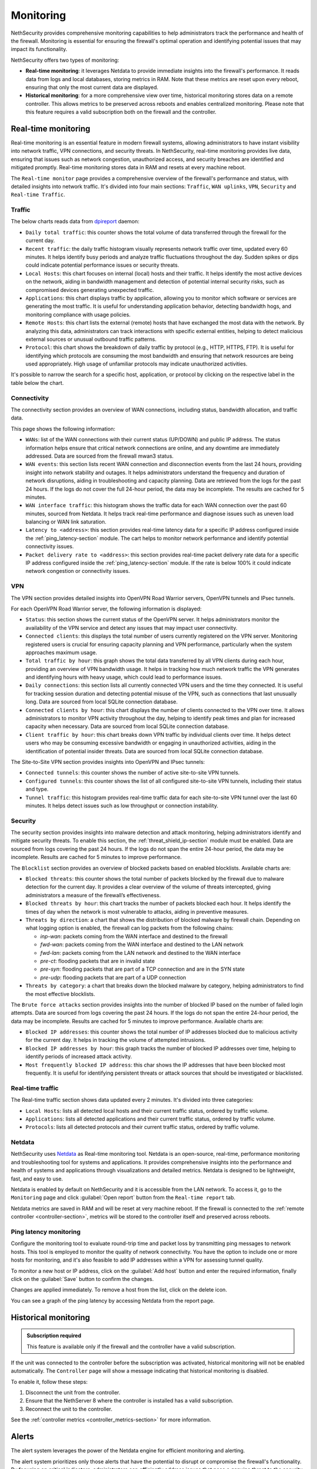 .. _monitoring-section:

==========
Monitoring
==========

NethSecurity provides comprehensive monitoring capabilities to help administrators track the performance and health of the firewall.
Monitoring is essential for ensuring the firewall's optimal operation and identifying potential issues that may impact its functionality.

NethSecurity offers two types of monitoring:

- **Real-time monitoring**: it leverages Netdata to provide immediate insights into the firewall's performance.
  It reads data from logs and local databases, storing metrics in RAM. Note that these metrics are reset upon every reboot, ensuring that only the most current data are displayed.
- **Historical monitoring**: for a more comprehensive view over time, historical monitoring stores data on a remote controller.
  This allows metrics to be preserved across reboots and enables centralized monitoring. Please note that this feature requires a valid subscription both on the firewall and the controller.

.. _real_time_monitoring-section:

Real-time monitoring
====================

Real-time monitoring is an essential feature in modern firewall systems, allowing administrators to have instant visibility into network traffic,
VPN connections, and security threats. In NethSecurity, real-time monitoring provides live data, ensuring that issues such as network congestion,
unauthorized access, and security breaches are identified and mitigated promptly.
Real-time monitoring stores data in RAM and resets at every machine reboot.

The ``Real-time monitor`` page provides a comprehensive overview of the firewall's performance and status, with detailed insights into network traffic.
It's divided into four main sections: ``Traffic``, ``WAN uplinks``, ``VPN``,  ``Security`` and ``Real-time Traffic``.

Traffic
-------

The below charts reads data from `dpireport <https://dev.nethsecurity.org/packages/ns-report/>`_ daemon:

- ``Daily total traffic``:  
  this counter shows the total volume of data transferred through the firewall for the current day.

- ``Recent traffic``:  
  the daily traffic histogram visually represents network traffic over time, updated every 60 minutes.
  It helps identify busy periods and analyze traffic fluctuations throughout the day.
  Sudden spikes or dips could indicate potential performance issues or security threats.

- ``Local Hosts``:  
  this chart focuses on internal (local) hosts and their traffic. It helps identify the most active devices on the network,
  aiding in bandwidth management and detection of potential internal security risks, such as compromised devices generating unexpected traffic.

- ``Applications``:  
  this chart displays traffic by application, allowing you to monitor which software or services are generating the most traffic.
  It is useful for understanding application behavior, detecting bandwidth hogs, and monitoring compliance with usage policies.

- ``Remote Hosts``:  
  this chart lists the external (remote) hosts that have exchanged the most data with the network.
  By analyzing this data, administrators can track interactions with specific external entities,
  helping to detect malicious external sources or unusual outbound traffic patterns.

- ``Protocol``:  
  this chart shows the breakdown of daily traffic by protocol (e.g., HTTP, HTTPS, FTP).
  It is useful for identifying which protocols are consuming the most bandwidth and ensuring that network resources are being used appropriately.
  High usage of unfamiliar protocols may indicate unauthorized activities.

It's possible to narrow the search for a specific host, application, or protocol by clicking on the respective label in the table below the chart.

Connectivity
------------

The connectivity section provides an overview of WAN connections, including status, bandwidth allocation, and traffic data.

This page shows the following information:

- ``WANs``: list of the WAN connections with their current status (UP/DOWN) and public IP address.
  The status information helps ensure that critical network connections are online, and any downtime are immediately addressed.
  Data are sourced from the firewall mwan3 status.

- ``WAN events``: 
  this section lists recent WAN connection and disconnection events from the last 24 hours, providing insight into network stability and outages.
  It helps administrators understand the frequency and duration of network disruptions, aiding in troubleshooting and capacity planning.
  Data are retrieved from the logs for the past 24 hours. 
  If the logs do not cover the full 24-hour period, the data may be incomplete. 
  The results are cached for 5 minutes.

- ``WAN interface traffic``:  
  this histogram shows the traffic data for each WAN connection over the past 60 minutes, sourced from Netdata.
  It helps track real-time performance and diagnose issues such as uneven load balancing or WAN link saturation.

- ``Latency to <address>``:
  this section provides real-time latency data for a specific IP address configured inside the :ref:`ping_latency-section` module.
  The cart helps to monitor network performance and identify potential connectivity issues.

- ``Packet delivery rate to <address>``:
  this section provides real-time packet delivery rate data for a specific IP address configured inside the :ref:`ping_latency-section` module.
  If the rate is below 100% it could indicate network congestion or connectivity issues.

VPN
---

The VPN section provides detailed insights into OpenVPN Road Warrior servers, OpenVPN tunnels and IPsec tunnels.

For each OpenVPN Road Warrior server, the following information is displayed:

- ``Status``:  
  this section shows the current status of the OpenVPN server.
  It helps administrators monitor the availability of the VPN service and detect any issues that may impact user connectivity.

- ``Connected clients``:
  this displays the total number of users currently registered on the VPN server.
  Monitoring registered users is crucial for ensuring capacity planning and VPN performance, particularly when the system approaches maximum usage.

- ``Total traffic by hour``:
  this graph shows the total data transferred by all VPN clients during each hour, providing an overview of VPN bandwidth usage.
  It helps in tracking how much network traffic the VPN generates and identifying hours with heavy usage, which could lead to performance issues.

- ``Daily connections``:
  this section lists all currently connected VPN users and the time they connected.
  It is useful for tracking session duration and detecting potential misuse of the VPN, such as connections that last unusually long.
  Data are sourced from local SQLite connection database.

- ``Connected clients by hour``:
  this chart displays the number of clients connected to the VPN over time.
  It allows administrators to monitor VPN activity throughout the day, helping to identify peak times and plan for increased capacity when necessary.
  Data are sourced from local SQLite connection database.

- ``Client traffic by hour``:
  this chart breaks down VPN traffic by individual clients over time.
  It helps detect users who may be consuming excessive bandwidth or engaging in unauthorized activities, aiding in the identification of potential insider threats.
  Data are sourced from local SQLite connection database.

The Site-to-Site VPN section provides insights into OpenVPN and IPsec tunnels:

- ``Connected tunnels``: 
  this counter shows the number of active site-to-site VPN tunnels.

- ``Configured tunnels``:
  this counter shows the list of all configured site-to-site VPN tunnels, including their status and type.
  
- ``Tunnel traffic``:
  this histogram provides real-time traffic data for each site-to-site VPN tunnel over the last 60 minutes.
  It helps detect issues such as low throughput or connection instability.

Security
--------

The security section provides insights into malware detection and attack monitoring, helping administrators identify and mitigate security threats.
To enable this section, the :ref:`threat_shield_ip-section` module must be enabled.
Data are sourced from logs covering the past 24 hours. If the logs do not span the entire 24-hour period, the data may be incomplete.  
Results are cached for 5 minutes to improve performance.

The ``Blocklist`` section provides an overview of blocked packets based on enabled blocklists. Available charts are:

- ``Blocked threats``:  
  this counter shows the total number of packets blocked by the firewall due to malware detection for the current day. 
  It provides a clear overview of the volume of threats intercepted, giving administrators a measure of the firewall’s effectiveness.

- ``Blocked threats by hour``:
  this chart tracks the number of packets blocked each hour. It helps identify the times of day when the network is most vulnerable to attacks,
  aiding in preventive measures.

- ``Threats by direction``:
  a chart that shows the distribution of blocked malware by firewall chain.
  Depending on what logging option is enabled, the firewall can log packets from the following chains:

  - *inp-wan*: packets coming from the WAN interface and destined to the firewall
  - *fwd-wan*: packets coming from the WAN interface and destined to the LAN network
  - *fwd-lan*: packets coming from the LAN network and destined to the WAN interface
  - *pre-ct*: flooding packets that are in invalid state
  - *pre-syn*: flooding packets that are part of a TCP connection and are in the SYN state
  - *pre-udp*: flooding packets that are part of a UDP connection

- ``Threats by category``:
  a chart that breaks down the blocked malware by category, helping administrators to find the most effective blocklists.

The ``Brute force attacks`` section provides insights into the number of blocked IP based on the number of failed login attempts.
Data are sourced from logs covering the past 24 hours. If the logs do not span the entire 24-hour period, the data may be incomplete.  
Results are cached for 5 minutes to improve performance.
Available charts are:

- ``Blocked IP addresses``:  
  this counter shows the total number of IP addresses blocked due to malicious activity for the current day.
  It helps in tracking the volume of attempted intrusions.

- ``Blocked IP addresses by hour``:  
  this graph tracks the number of blocked IP addresses over time, helping to identify periods of increased attack activity.

- ``Most frequently blocked IP address``:  
  this char shows the IP addresses that have been blocked most frequently.
  It is useful for identifying persistent threats or attack sources that should be investigated or blacklisted.

Real-time traffic
-----------------

The Real-time traffic section shows data updated every 2 minutes. It's divided into three categories:

- ``Local Hosts``: lists all detected local hosts and their current traffic status, ordered by traffic volume.
- ``Applications``: lists all detected applications and their current traffic status, ordered by traffic volume.
- ``Protocols``: lists all detected protocols and their current traffic status, ordered by traffic volume.

Netdata
-------

NethSecurity uses `Netdata <https://www.netdata.cloud/>`_ as Real-time monitoring tool.
Netdata is an open-source, real-time, performance monitoring and troubleshooting tool for systems and applications.
It provides comprehensive insights into the performance and health of systems and applications through visualizations and detailed metrics.
Netdata is designed to be lightweight, fast, and easy to use.

Netdata is enabled by default on NethSecurity and it is accessible from the LAN network. To access it, go to the ``Monitoring`` page
and click :guilabel:`Open report` button from the ``Real-time report`` tab.

Netdata metrics are saved in RAM and will be reset at very machine reboot.
If the firewall is connected to the :ref:`remote controller <controller-section>`, metrics will be stored to the controller itself and preserved across reboots.

.. _ping_latency-section:

Ping latency monitoring
------------------------

Configure the monitoring tool to evaluate round-trip time and packet loss by transmitting ping messages to network hosts.
This tool is employed to monitor the quality of network connectivity. You have the option to include one or more hosts for monitoring,
and it's also feasible to add IP addresses within a VPN for assessing tunnel quality.

To monitor a new host or IP address, click on the :guilabel:`Add host` button and enter the required information,
finally click on the :guilabel:`Save` button to confirm the changes.

Changes are applied immediately. To remove a host from the list, click on the delete icon.

You can see a graph of the ping latency by accessing Netdata from the report page.

.. _historical_monitoring-section:

Historical monitoring
=====================

.. admonition:: Subscription required

   This feature is available only if the firewall and the controller have a valid subscription.

If the unit was connected to the controller before the subscription was activated, historical monitoring will not be enabled automatically.
The ``Controller`` page will show a message indicating that historical monitoring is disabled.

To enable it, follow these steps:

1. Disconnect the unit from the controller.
2. Ensure that the NethServer 8 where the controller is installed has a valid subscription.
3. Reconnect the unit to the controller.

See the :ref:`controller metrics <controller_metrics-section>` for more information.

.. _alert-section:

Alerts
======

The alert system leverages the power of the Netdata engine for efficient monitoring and alerting.

The alert system prioritizes only those alerts that have the potential to disrupt or compromise the firewall's functionality.
By focusing on critical indicators, administrators can efficiently address issues that pose a genuine threat to the security and operation of the firewall.

If the server has a valid :ref:`subscription-section`, alert notifications are seamlessly sent to remote servers for centralized monitoring and management.
Both ``my.nethesis.it`` and ``my.nethserver.com`` serve as central hubs for receiving alerts, allowing administrators to stay informed about the firewall's
status and promptly respond to any critical situations.

Implemented alerts:

- Disk Space: the disk space alert triggers when available disk space on the system reaches a critical level.
  This proactive notification helps prevent potential disruptions by addressing disk space issues before they impact firewall operations.

- MultiWAN Status (Up/Down): this alert notifies administrators when there are changes in the MultiWAN status, indicating whether connections are up or down.
  Timely awareness of MultiWAN status changes is crucial for maintaining continuous and reliable internet connectivity.

